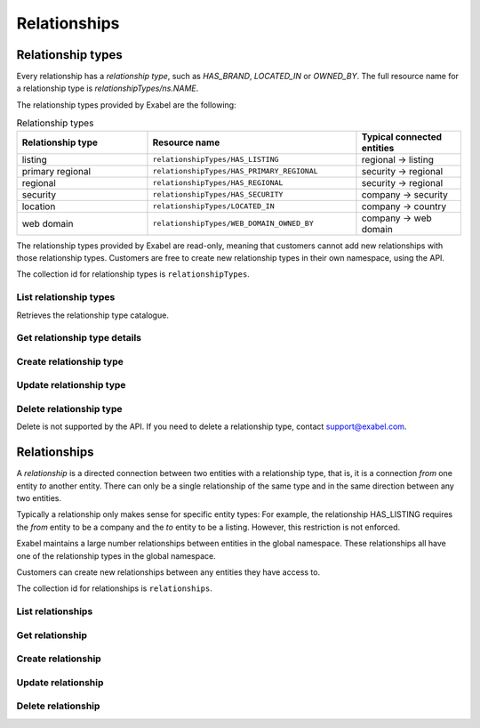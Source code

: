 
Relationships
=============


Relationship types
******************

Every relationship has a `relationship type`, such as `HAS_BRAND`, `LOCATED_IN` or `OWNED_BY`. The
full resource name for a relationship type is `relationshipTypes/ns.NAME`.

The relationship types provided by Exabel are the following:

.. list-table:: Relationship types
    :widths: 25 40 20
    :header-rows: 1

    * - Relationship type
      - Resource name
      - Typical connected entities
    * - listing
      - ``relationshipTypes/HAS_LISTING``
      - regional → listing
    * - primary regional
      - ``relationshipTypes/HAS_PRIMARY_REGIONAL``
      - security → regional
    * - regional
      - ``relationshipTypes/HAS_REGIONAL``
      - security → regional
    * - security
      - ``relationshipTypes/HAS_SECURITY``
      - company → security
    * - location
      - ``relationshipTypes/LOCATED_IN``
      - company → country
    * - web domain
      - ``relationshipTypes/WEB_DOMAIN_OWNED_BY``
      - company → web domain


The relationship types provided by Exabel are read-only, meaning that customers cannot add new
relationships with those relationship types. Customers are free to create new relationship types in
their own namespace, using the API.

The collection id for relationship types is ``relationshipTypes``.

List relationship types
-----------------------

Retrieves the relationship type catalogue.

..  http:get:: /v1/relationshipTypes

    :query int pageSize: The maximum number of results to return. Defaults to 1000, which is also the maximum value
        of this field.
    :query string pageToken: The page token to resume the results from, as returned from a previous request to this
        method with the same query parameters.
    :resjson array relationshipTypes: The resulting relationship types.
    :resjson string nextPageToken: The page token where the list continues. Can be sent to a subsequent query.
    :resjson int totalSize: The total number of results, irrespective of paging.

..  http:example:: curl wget python-requests

    GET /v1/relationshipTypes HTTP/1.1
    Host: data.api.exabel.com
    Accept: application/json
    X-Api-Key: API_KEY_GOES_HERE


    HTTP/1.1 200 OK
    Content-Type: application/json; charset=utf-8

    {
      "relationshipTypes":
        [
          {
            "name": "relationshipTypes/HAS_BRAND",
            "description": "Denotes a company that owns a brand.",
            "readOnly": true,
            "properties": {}
          },
          {
            "name": "relationshipTypes/customer1.PRODUCED_AT",
            "description": "Denotes a factory that manufactures a brand.",
            "properties": {}
          }
        ],
       "nextPageToken": "graph:relationshipType:customer1:PRODUCED_AT",
       "totalSize": 2
    }


Get relationship type details
-----------------------------

..  http:get:: /v1/relationshipTypes/{relationshipTypeId}

    :resjson string name: Relationship type resource name.
    :resjson string description: Relationship type description.
    :resjson boolean readOnly: Whether this resource is read only.
    :resjson object properties: Relationship type properties.

..  http:example:: curl wget python-requests

    GET /v1/relationshipTypes/HAS_BRAND HTTP/1.1
    Host: data.api.exabel.com
    Accept: application/json
    X-Api-Key: API_KEY_GOES_HERE


    HTTP/1.1 200 OK
    Content-Type: application/json; charset=utf-8

    {
      "name": "relationshipTypes/HAS_BRAND",
      "description": "Denotes a company that owns a brand",
      "readOnly": true,
      "properties": {}
    }



Create relationship type
------------------------

..  http:post:: /v1/relationshipTypes

    :reqjson string name: Relationship type resource name on the format ``relationshipTypes/{relationshipTypeId}``
        (required). The part of the relationship type id after the namespace must start with an uppercase letter,
        and can only consist of uppercase letters, numbers, and underscore, and at most consist of 64 character,
        i.e. match the regex ``[A-Z][A-Z0-9_]{0,63}``.
    :reqjson string description: Relationship type description.
    :reqjson object properties: Relationship type properties.

    :resjson string name: Relationship type resource name.
    :resjson string description: Relationship type description.
    :resjson object properties: Relationship type properties.

..  http:example:: curl wget python-requests

    POST /v1/relationshipTypes HTTP/1.1
    Host: data.api.exabel.com
    Accept: application/json
    X-Api-Key: API_KEY_GOES_HERE
    Content-Type: application/json; charset=utf-8

    {
      "name": "relationshipTypes/HAS_BRAND",
      "description": "Denotes a company that owns a brand"
    }


    HTTP/1.1 200 OK
    Content-Type: application/json; charset=utf-8

    {
      "name": "relationshipTypes/HAS_BRAND",
      "description": "Denotes a company that owns a brand",
      "properties": {}
    }


Update relationship type
------------------------

..  http:patch:: /v1/relationshipTypes/{relationshipTypeId}

    :reqjson string description: Relationship type description
    :reqjson object properties: Relationship type properties
    :reqjson string updateMask: Fields to update. If not specified, the update behaves as a *full* update,
                                overwriting all existing fields and properties.

    :resjson string name: Relationship type resource name
    :resjson string description: Relationship type description
    :resjson object properties: Relationship type properties

..  http:example:: curl wget python-requests

    PATCH /v1/relationshipTypes/HAS_BRAND HTTP/1.1
    Host: data.api.exabel.com
    Accept: application/json
    X-Api-Key: API_KEY_GOES_HERE
    Content-Type: application/json; charset=utf-8

    {
      "description": "Denotes a company that owns a brand",
      "updateMask": "description"
    }


    HTTP/1.1 200 OK
    Content-Type: application/json; charset=utf-8

    {
      "name": "relationshipTypes/HAS_BRAND",
      "description": "Denotes a company that owns a brand",
      "properties": {}
    }


Delete relationship type
------------------------

Delete is not supported by the API. If you need to delete a relationship type, contact support@exabel.com.


Relationships
*************

A `relationship` is a directed connection between two entities with a relationship type, that is, it
is a connection `from` one entity `to` another entity. There can only be a single relationship of
the same type and in the same direction between any two entities.

Typically a relationship only makes sense for specific entity types: For example, the relationship
HAS_LISTING requires the `from` entity to be a company and the `to` entity to be a listing. However,
this restriction is not enforced.

Exabel maintains a large number relationships between entities in the global namespace. These
relationships all have one of the relationship types in the global namespace.

Customers can create new relationships between any entities they have access to.

The collection id for relationships is ``relationships``.


List relationships
------------------

..  http:get:: /v1/relationshipTypes/{relationshipTypeId}/relationships

    :query fromEntity: The entity resource name of the start point of the relationship on the form
        ``entityTypes/{entityTypeId}}/entities/{entityId}``.
    :query toEntity: The entity resource name of the end point of the relationship on the form
        ``entityTypes/{entityTypeId}}/entities/{entityId}``.
    :query int pageSize: The maximum number of results to return. Defaults to 1000, which is also the maximum value
        of this field.
    :query string pageToken: The page token to resume the results from, as returned from a previous request to this
        method with the same query parameters.

    At least one of ``fromEntity`` and ``toEntity`` must be provided.

    Use ``-`` for ``relationshipTypeId`` to get relationships of all types.

    :resjson array relationships: The resulting relationships.
    :resjson string nextPageToken: The page token where the list continues. Can be sent to a subsequent query.
    :resjson int totalSize: The total number of results, irrespective of paging.

    To get *all* relationships between two entities, perform the request a second time with ``fromEntity`` and
    ``toEntity`` swapped.

..  http:example:: curl wget python-requests

    GET /v1/relationshipTypes/HAS_BRAND/relationships?fromEntity=entityTypes/company/entities/001yfz_e-volkswagen_ag HTTP/1.1
    Host: data.api.exabel.com
    Accept: application/json
    X-Api-Key: API_KEY_GOES_HERE


    HTTP/1.1 200 OK
    Content-Type: application/json; charset=utf-8

    {
      "relationships":
        [
          {
            "parent": "relationshipTypes/HAS_BRAND",
            "fromEntity": "entityTypes/company/entities/001yfz_e-volkswagen_ag",
            "toEntity": "entityTypes/brand/entities/customer1.skoda"
          },
          {
            "parent": "relationshipTypes/HAS_BRAND",
            "fromEntity": "entityTypes/company/entities/001yfz_e-volkswagen_ag",
            "toEntity": "entityTypes/brand/entities/customer1.audi"
          },
          {
            "parent": "relationshipTypes/HAS_BRAND",
            "fromEntity": "entityTypes/company/entities/001yfz_e-volkswagen_ag",
            "toEntity": "entityTypes/brand/entities/customer1.vw"
          }
        ],
      "nextPageToken": "graph:entityTypes::brand:entities:customer1:vw",
      "totalSize": 3
    }


Get relationship
----------------

..  http:get:: /v1/relationshipTypes/{relationshipTypeId}/relationships

    :query fromEntity: The entity resource name of the start point of the relationship on the form
        ``entityTypes/{entityTypeId}}/entities/{entityId}`` (required).
    :query toEntity: The entity resource name of the end point of the relationship on the form
        ``entityTypes/{entityTypeId}}/entities/{entityId}`` (required).

    :resjson string parent: Relationship type resource name.
    :resjson string fromEntity: The entity resource name of the start point of the relationship.
    :resjson string toEntity: The entity resource name of the end point of the relationship.
    :resjson string description: Relationship description.
    :resjson boolean readOnly: Whether this resource is read only.
    :resjson object properties: Relationship properties.

..  http:example:: curl wget python-requests

    GET /v1/relationshipTypes/HAS_BRAND/relationships?fromEntity=entityTypes/company/entities/001yfz_e-volkswagen_ag&toEntity=entityTypes/brand/entities/customer1.skoda HTTP/1.1
    Host: data.api.exabel.com
    Accept: application/json
    X-Api-Key: API_KEY_GOES_HERE


    HTTP/1.1 200 OK
    Content-Type: application/json; charset=utf-8

    {
      "parent": "relationshipTypes/HAS_BRAND",
      "fromEntity": "entityTypes/company/entities/001yfz_e-volkswagen_ag",
      "toEntity": "entityTypes/brand/entities/customer1.skoda",
      "description": "Škoda is a brand of Volkswagen AG",
      "properties": {}
    }



Create relationship
-------------------
..  http:post:: /v1/relationshipTypes/{relationshipTypeId}/relationships

    :reqjson string fromEntity: The entity resource name of the start point of the relationship (required).
    :reqjson string toEntity: The entity resource name of the end point of the relationship (required).
    :reqjson string description: Relationship description.
    :reqjson object properties: Relationship properties.

    :resjson string parent: Relationship type resource name.
    :resjson string fromEntity: The entity resource name of the start point of the relationship.
    :resjson string toEntity: The entity resource name of the end point of the relationship.
    :resjson string description: Relationship description.
    :resjson object properties: Relationship properties.

..  http:example:: curl wget python-requests

    POST /v1/relationshipTypes/HAS_BRAND/relationships HTTP/1.1
    Host: data.api.exabel.com
    Accept: application/json
    X-Api-Key: API_KEY_GOES_HERE
    Content-Type: application/json; charset=utf-8

    {
      "fromEntity": "entityTypes/company/entities/001yfz_e-volkswagen_ag",
      "toEntity": "entityTypes/brand/entities/customer1.skoda",
      "description": "Škoda is a brand of Volkswagen AG"
    }


    HTTP/1.1 200 OK
    Content-Type: application/json; charset=utf-8

    {
      "parent": "relationshipTypes/HAS_BRAND",
      "fromEntity": "entityTypes/company/entities/001yfz_e-volkswagen_ag",
      "toEntity": "entityTypes/brand/entities/customer1.skoda",
      "description": "Škoda is a brand of Volkswagen AG",
      "properties": {}
    }


Update relationship
-------------------
..  http:patch:: /v1/relationshipTypes/{relationshipTypeId}/relationships

    :reqjson string fromEntity: The entity resource name of the start point of the relationship (required).
    :reqjson string toEntity: The entity resource name of the end point of the relationship (required).
    :reqjson string description: Relationship description.
    :reqjson object properties: Relationship properties.
    :reqjson string updateMask: Fields to update. If not specified, the update behaves as a *full* update,
                                overwriting all existing fields and properties.

    :resjson string parent: Relationship type resource name.
    :resjson string fromEntity: The entity resource name of the start point of the relationship.
    :resjson string toEntity: The entity resource name of the end point of the relationship.
    :resjson string description: Relationship description.
    :resjson object properties: Relationship properties.

..  http:example:: curl wget python-requests

    PATCH /v1/relationshipTypes/HAS_BRAND/relationships HTTP/1.1
    Host: data.api.exabel.com
    Accept: application/json
    X-Api-Key: API_KEY_GOES_HERE
    Content-Type: application/json; charset=utf-8

    {
      "fromEntity": "entityTypes/company/entities/001yfz_e-volkswagen_ag",
      "toEntity": "entityTypes/brand/entities/customer1.skoda",
      "description": "Škoda is a brand of Volkswagen AG",
      "properties": {
        "ownedSince": "1994-12-19"
      },
      "updateMask": "description,properties"
    }


    HTTP/1.1 200 OK
    Content-Type: application/json; charset=utf-8

    {
      "parent": "relationshipTypes/HAS_BRAND",
      "fromEntity": "entityTypes/company/entities/001yfz_e-volkswagen_ag",
      "toEntity": "entityTypes/brand/entities/customer1.skoda",
      "description": "Škoda is a brand of Volkswagen AG",
      "properties": {
        "ownedSince": "1994-12-19"
      }
    }


Delete relationship
-------------------
..  http:delete:: /v1/relationshipTypes/{relationshipTypeId}/relationships

    :query fromEntity: entityTypes/{entityTypeId}}/entities/{entityId} (required)
    :query toEntity: entityTypes/{entityTypeId}}/entities/{entityId} (required)

..  http:example:: curl wget python-requests

    DELETE /v1/relationshipTypes/HAS_BRAND/relationships?fromEntity=entityTypes/company/entities/001yfz_e-volkswagen_ag&toEntity=entityTypes/brand/entities/customer1.skoda HTTP/1.1
    Host: data.api.exabel.com
    Accept: application/json
    X-Api-Key: API_KEY_GOES_HERE


    HTTP/1.1 200 OK
